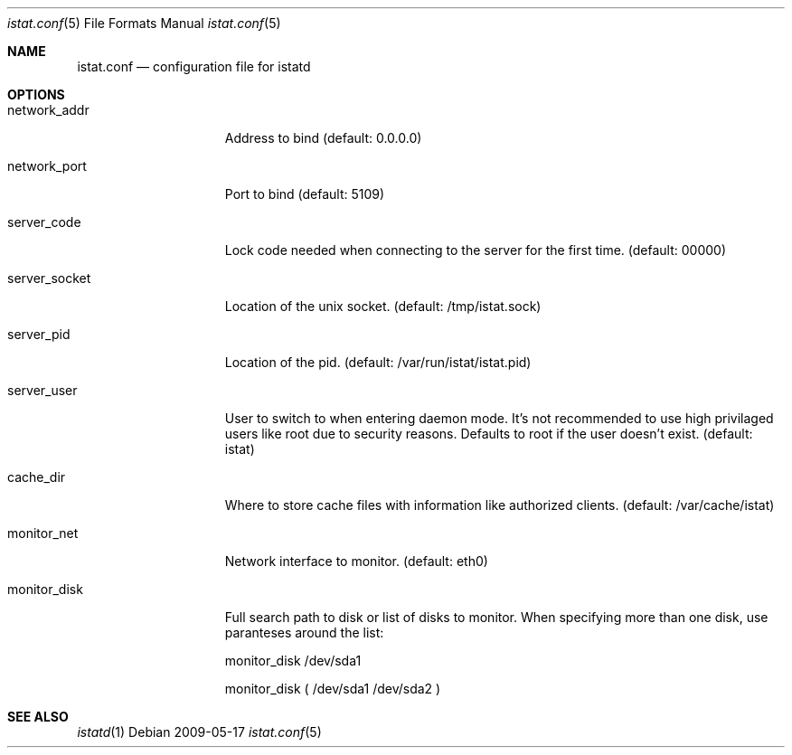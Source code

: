 .Dd 2009-05-17
.Dt istat.conf 5
.Os
.Sh NAME
.Nm istat.conf
.Nd configuration file for istatd

.Sh OPTIONS
.Bl -tag -width -indent-three
.It network_addr
Address to bind (default: 0.0.0.0)
.It network_port
Port to bind (default: 5109)
.It server_code
Lock code needed when connecting to the server for the first time. (default: 00000)
.It server_socket
Location of the unix socket. (default: /tmp/istat.sock)
.It server_pid
Location of the pid. (default: /var/run/istat/istat.pid)
.It server_user
User to switch to when entering daemon mode. It's not recommended to use high privilaged users like root due to security reasons. Defaults to root if the user doesn't exist. (default: istat)
.It cache_dir
Where to store cache files with information like authorized clients. (default: /var/cache/istat)
.It monitor_net
Network interface to monitor. (default: eth0)
.It monitor_disk
Full search path to disk or list of disks to monitor. When specifying more than one disk, use paranteses around the list:

monitor_disk        /dev/sda1

monitor_disk        ( /dev/sda1 /dev/sda2 )
.El
.Sh SEE ALSO
.Xr istatd 1
